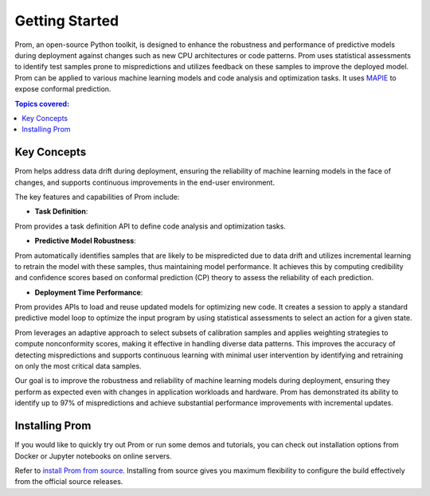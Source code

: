 Getting Started
===============

Prom, an open-source Python toolkit, is designed to enhance the robustness and performance
of predictive models during deployment against changes such as new CPU architectures or
code patterns. Prom uses statistical assessments to identify test samples prone to mispredictions
and utilizes feedback on these samples to improve the deployed model.
Prom can be applied to various machine learning models and code analysis and optimization tasks.
It uses `MAPIE <https://github.com/scikit-learn-contrib/MAPIE/tree/master>`_ to expose conformal prediction.

.. contents:: Topics covered:
    :local:

Key Concepts
------------

Prom helps address data drift during deployment,
ensuring the reliability of machine learning models in the face of changes,
and supports continuous improvements in the end-user environment.

.. image:: /img/workflow_simple.png

The key features and capabilities of Prom include:

* **Task Definition**:
Prom provides a task definition API to define code analysis and optimization tasks.

* **Predictive Model Robustness**:
Prom automatically identifies samples that are likely to be mispredicted due to data drift
and utilizes incremental learning to retrain the model with these samples, thus maintaining
model performance. It achieves this by computing credibility and confidence scores based on conformal prediction (CP) theory to assess the reliability of each prediction.

* **Deployment Time Performance**:
Prom provides APIs to load and reuse updated models for optimizing new code.
It creates a session to apply a standard predictive model loop to optimize the input
program by using statistical assessments to select an action for a given state.

Prom leverages an adaptive approach to select subsets of calibration samples and applies weighting strategies to compute nonconformity scores, making it effective in handling diverse data patterns. This improves the accuracy of detecting mispredictions and supports continuous learning with minimal user intervention by identifying and retraining on only the most critical data samples.

Our goal is to improve the robustness and reliability of machine learning models
during deployment, ensuring they perform as expected even with changes in application
workloads and hardware. Prom has demonstrated its ability to identify up to 97% of mispredictions and achieve substantial performance improvements with incremental updates.

Installing Prom
---------------
If you would like to quickly try out Prom or run some demos and tutorials,
you can check out installation options from Docker or Jupyter notebooks on online servers.

Refer to `install Prom from source <https://github.com/HuantWang/PROM>`_.
Installing from source gives you maximum flexibility to configure the build effectively from the official source releases.

